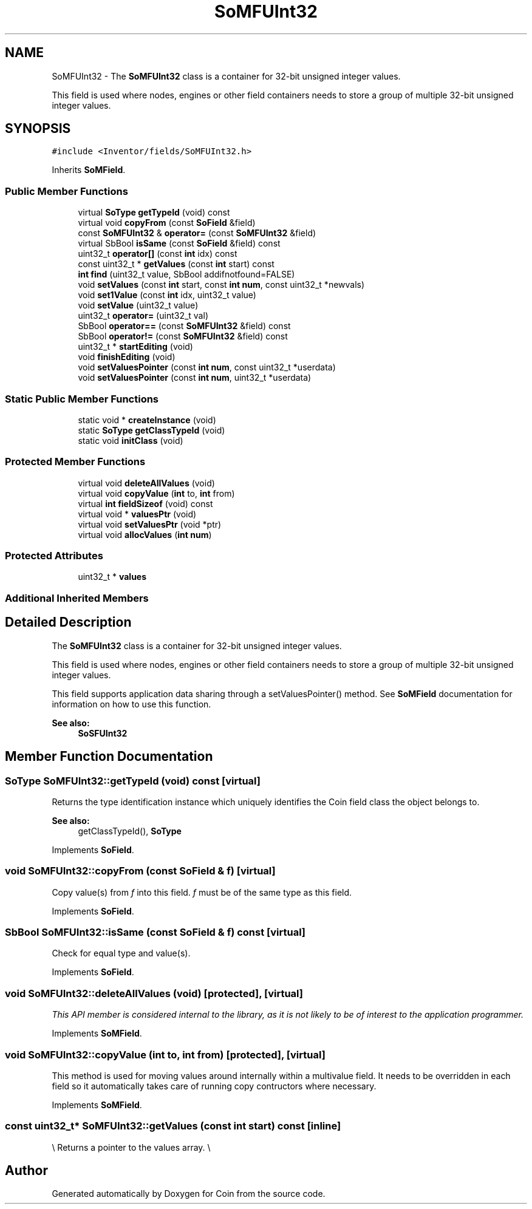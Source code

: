 .TH "SoMFUInt32" 3 "Sun May 28 2017" "Version 4.0.0a" "Coin" \" -*- nroff -*-
.ad l
.nh
.SH NAME
SoMFUInt32 \- The \fBSoMFUInt32\fP class is a container for 32-bit unsigned integer values\&.
.PP
This field is used where nodes, engines or other field containers needs to store a group of multiple 32-bit unsigned integer values\&.  

.SH SYNOPSIS
.br
.PP
.PP
\fC#include <Inventor/fields/SoMFUInt32\&.h>\fP
.PP
Inherits \fBSoMField\fP\&.
.SS "Public Member Functions"

.in +1c
.ti -1c
.RI "virtual \fBSoType\fP \fBgetTypeId\fP (void) const"
.br
.ti -1c
.RI "virtual void \fBcopyFrom\fP (const \fBSoField\fP &field)"
.br
.ti -1c
.RI "const \fBSoMFUInt32\fP & \fBoperator=\fP (const \fBSoMFUInt32\fP &field)"
.br
.ti -1c
.RI "virtual SbBool \fBisSame\fP (const \fBSoField\fP &field) const"
.br
.ti -1c
.RI "uint32_t \fBoperator[]\fP (const \fBint\fP idx) const"
.br
.ti -1c
.RI "const uint32_t * \fBgetValues\fP (const \fBint\fP start) const"
.br
.ti -1c
.RI "\fBint\fP \fBfind\fP (uint32_t value, SbBool addifnotfound=FALSE)"
.br
.ti -1c
.RI "void \fBsetValues\fP (const \fBint\fP start, const \fBint\fP \fBnum\fP, const uint32_t *newvals)"
.br
.ti -1c
.RI "void \fBset1Value\fP (const \fBint\fP idx, uint32_t value)"
.br
.ti -1c
.RI "void \fBsetValue\fP (uint32_t value)"
.br
.ti -1c
.RI "uint32_t \fBoperator=\fP (uint32_t val)"
.br
.ti -1c
.RI "SbBool \fBoperator==\fP (const \fBSoMFUInt32\fP &field) const"
.br
.ti -1c
.RI "SbBool \fBoperator!=\fP (const \fBSoMFUInt32\fP &field) const"
.br
.ti -1c
.RI "uint32_t * \fBstartEditing\fP (void)"
.br
.ti -1c
.RI "void \fBfinishEditing\fP (void)"
.br
.ti -1c
.RI "void \fBsetValuesPointer\fP (const \fBint\fP \fBnum\fP, const uint32_t *userdata)"
.br
.ti -1c
.RI "void \fBsetValuesPointer\fP (const \fBint\fP \fBnum\fP, uint32_t *userdata)"
.br
.in -1c
.SS "Static Public Member Functions"

.in +1c
.ti -1c
.RI "static void * \fBcreateInstance\fP (void)"
.br
.ti -1c
.RI "static \fBSoType\fP \fBgetClassTypeId\fP (void)"
.br
.ti -1c
.RI "static void \fBinitClass\fP (void)"
.br
.in -1c
.SS "Protected Member Functions"

.in +1c
.ti -1c
.RI "virtual void \fBdeleteAllValues\fP (void)"
.br
.ti -1c
.RI "virtual void \fBcopyValue\fP (\fBint\fP to, \fBint\fP from)"
.br
.ti -1c
.RI "virtual \fBint\fP \fBfieldSizeof\fP (void) const"
.br
.ti -1c
.RI "virtual void * \fBvaluesPtr\fP (void)"
.br
.ti -1c
.RI "virtual void \fBsetValuesPtr\fP (void *ptr)"
.br
.ti -1c
.RI "virtual void \fBallocValues\fP (\fBint\fP \fBnum\fP)"
.br
.in -1c
.SS "Protected Attributes"

.in +1c
.ti -1c
.RI "uint32_t * \fBvalues\fP"
.br
.in -1c
.SS "Additional Inherited Members"
.SH "Detailed Description"
.PP 
The \fBSoMFUInt32\fP class is a container for 32-bit unsigned integer values\&.
.PP
This field is used where nodes, engines or other field containers needs to store a group of multiple 32-bit unsigned integer values\&. 

This field supports application data sharing through a setValuesPointer() method\&. See \fBSoMField\fP documentation for information on how to use this function\&.
.PP
\fBSee also:\fP
.RS 4
\fBSoSFUInt32\fP 
.RE
.PP

.SH "Member Function Documentation"
.PP 
.SS "\fBSoType\fP SoMFUInt32::getTypeId (void) const\fC [virtual]\fP"
Returns the type identification instance which uniquely identifies the Coin field class the object belongs to\&.
.PP
\fBSee also:\fP
.RS 4
getClassTypeId(), \fBSoType\fP 
.RE
.PP

.PP
Implements \fBSoField\fP\&.
.SS "void SoMFUInt32::copyFrom (const \fBSoField\fP & f)\fC [virtual]\fP"
Copy value(s) from \fIf\fP into this field\&. \fIf\fP must be of the same type as this field\&. 
.PP
Implements \fBSoField\fP\&.
.SS "SbBool SoMFUInt32::isSame (const \fBSoField\fP & f) const\fC [virtual]\fP"
Check for equal type and value(s)\&. 
.PP
Implements \fBSoField\fP\&.
.SS "void SoMFUInt32::deleteAllValues (void)\fC [protected]\fP, \fC [virtual]\fP"
\fIThis API member is considered internal to the library, as it is not likely to be of interest to the application programmer\&.\fP 
.PP
Implements \fBSoMField\fP\&.
.SS "void SoMFUInt32::copyValue (\fBint\fP to, \fBint\fP from)\fC [protected]\fP, \fC [virtual]\fP"
This method is used for moving values around internally within a multivalue field\&. It needs to be overridden in each field so it automatically takes care of running copy contructors where necessary\&. 
.PP
Implements \fBSoMField\fP\&.
.SS "const uint32_t* SoMFUInt32::getValues (const \fBint\fP start) const\fC [inline]\fP"
\\ Returns a pointer to the values array\&. \\ 

.SH "Author"
.PP 
Generated automatically by Doxygen for Coin from the source code\&.
